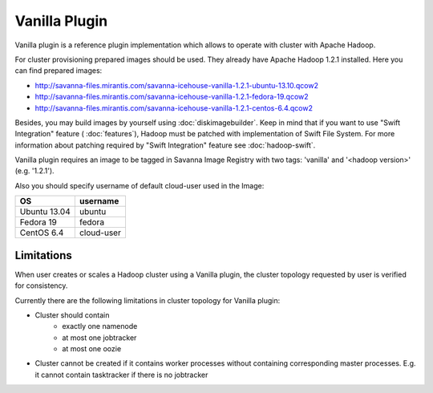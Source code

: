 Vanilla Plugin
==============

Vanilla plugin is a reference plugin implementation which allows to operate with cluster with Apache Hadoop.

For cluster provisioning prepared images should be used. They already have Apache Hadoop 1.2.1 installed.
Here you can find prepared images:

* http://savanna-files.mirantis.com/savanna-icehouse-vanilla-1.2.1-ubuntu-13.10.qcow2
* http://savanna-files.mirantis.com/savanna-icehouse-vanilla-1.2.1-fedora-19.qcow2
* http://savanna-files.mirantis.com/savanna-icehouse-vanilla-1.2.1-centos-6.4.qcow2

Besides, you may build images by yourself using :doc:`diskimagebuilder`.
Keep in mind that if you want to use "Swift Integration" feature ( :doc:`features`),
Hadoop must be patched with implementation of Swift File System.
For more information about patching required by "Swift Integration" feature see :doc:`hadoop-swift`.

Vanilla plugin requires an image to be tagged in Savanna Image Registry with
two tags: 'vanilla' and '<hadoop version>' (e.g. '1.2.1').

Also you should specify username of default cloud-user used in the Image:

+--------------+------------+
| OS           | username   |
+==============+============+
| Ubuntu 13.04 | ubuntu     |
+--------------+------------+
| Fedora 19    | fedora     |
+--------------+------------+
| CentOS 6.4   | cloud-user |
+--------------+------------+


Limitations
-----------

When user creates or scales a Hadoop cluster using a Vanilla plugin,
the cluster topology requested by user is verified for consistency.

Currently there are the following limitations in cluster topology for Vanilla plugin:

* Cluster should contain
    * exactly one namenode
    * at most one jobtracker
    * at most one oozie

* Cluster cannot be created if it contains worker processes without containing corresponding master processes. E.g. it cannot
  contain tasktracker if there is no jobtracker
